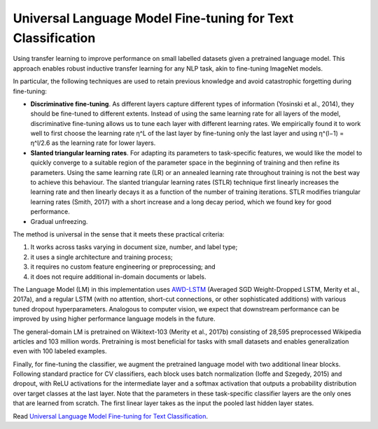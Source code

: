 Universal Language Model Fine-tuning for Text Classification
------------------------------------------------------------

Using transfer learning to improve performance on small labelled datasets given a pretrained
language model. This approach enables robust inductive transfer learning for any NLP task,
akin to fine-tuning ImageNet models.

In particular, the following techniques are used to retain previous knowledge and avoid
catastrophic forgetting during fine-tuning:

* **Discriminative fine-tuning**. As different layers capture different types of information
  (Yosinski et al., 2014), they should be fine-tuned to different extents. Instead of using the
  same learning rate for all layers of the model, discriminative fine-tuning allows us to tune
  each layer with different learning rates. We empirically found it to work well to first choose
  the learning rate η^L of the last layer by fine-tuning only the last layer and using
  η^(l−1) = η^l/2.6 as the learning rate for lower layers.
* **Slanted triangular learning rates**. For adapting its parameters to task-specific features,
  we would like the model to quickly converge to a suitable region of the parameter space in the
  beginning of training and then refine its parameters. Using the same learning rate (LR) or an
  annealed learning rate throughout training is not the best way to achieve this behaviour.
  The slanted triangular learning rates (STLR) technique first linearly increases the learning rate
  and then linearly decays it as a function of the number of training iterations. STLR modifies
  triangular learning rates (Smith, 2017) with a short increase and a long decay period, which we
  found key for good performance.
* Gradual unfreezing.

The method is universal in the sense that it meets these practical criteria:

1. It works across tasks varying in document size, number, and label type;
2. it uses a single architecture and training process;
3. it requires no custom feature engineering or preprocessing; and
4. it does not require additional in-domain documents or labels.

The Language Model (LM) in this implementation uses `AWD-LSTM`_ (Averaged SGD Weight-Dropped LSTM,
Merity et al., 2017a), and a regular LSTM (with no attention, short-cut connections, or other
sophisticated additions) with various tuned dropout hyperparameters. Analogous to computer vision,
we expect that downstream performance can be improved by using higher performance language models
in the future.

The general-domain LM is pretrained on Wikitext-103 (Merity et al., 2017b) consisting of 28,595
preprocessed Wikipedia articles and 103 million words. Pretraining is most beneficial for tasks
with small datasets and enables generalization even with 100 labeled examples.

Finally, for fine-tuning the classifier, we augment the pretrained language model with two additional
linear blocks. Following standard practice for CV classifiers, each block uses batch normalization
(Ioffe and Szegedy, 2015) and dropout, with ReLU activations for the intermediate layer and a softmax
activation that outputs a probability distribution over target classes at the last layer. Note that
the parameters in these task-specific classifier layers are the only ones that are learned from
scratch. The first linear layer takes as the input the pooled last hidden layer states.

Read `Universal Language Model Fine-tuning for Text Classification <https://arxiv.org/pdf/1801.06146.pdf>`_.

.. _`AWD-LSTM`: https://github.com/salesforce/awd-lstm-lm
